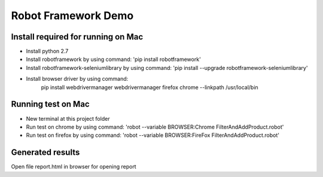 ====================
Robot Framework Demo
====================

Install required for running on Mac
====================================

- Install python 2.7
- Install   robotframework by using command: 'pip install robotframework'
- Install robotframework-seleniumlibrary by using command: 'pip install --upgrade robotframework-seleniumlibrary'
- Install browser driver by using command:
        pip install webdrivermanager
        webdrivermanager firefox chrome --linkpath /usr/local/bin

Running test on Mac
====================================

- New terminal at this project folder
- Run test on chrome by using command: 'robot --variable BROWSER:Chrome FilterAndAddProduct.robot'
- Run test on firefox by using command: 'robot --variable BROWSER:FireFox FilterAndAddProduct.robot'

Generated results
====================================
Open file report.html in browser for opening report


